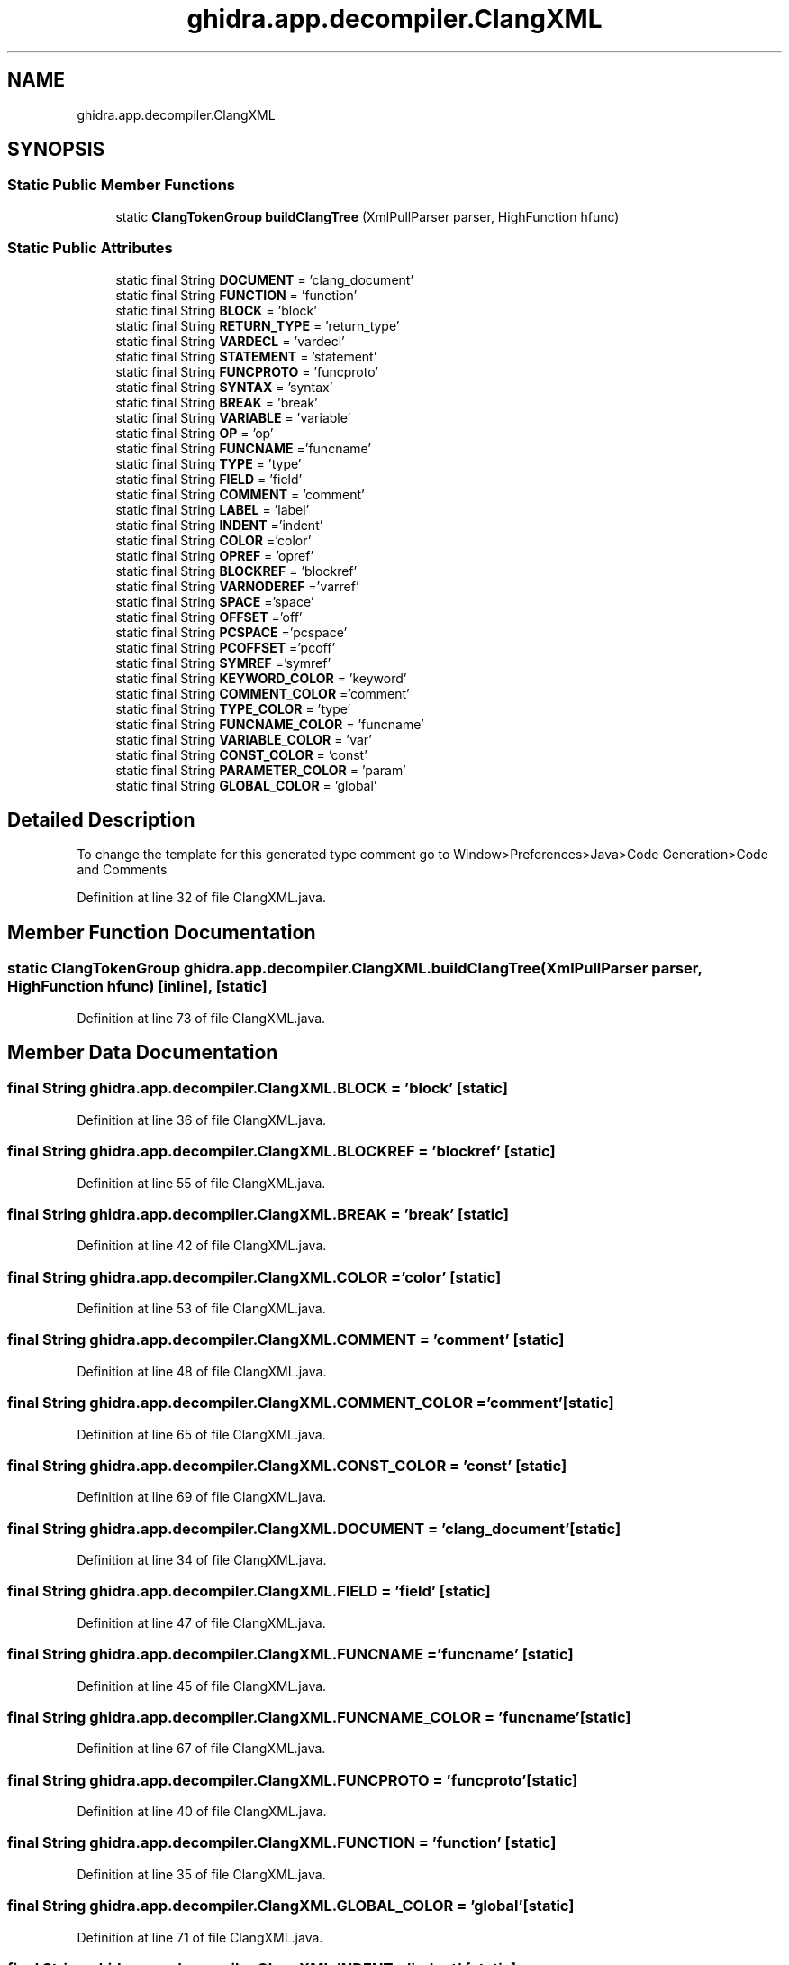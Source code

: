 .TH "ghidra.app.decompiler.ClangXML" 3 "Sun Apr 14 2019" "decompile" \" -*- nroff -*-
.ad l
.nh
.SH NAME
ghidra.app.decompiler.ClangXML
.SH SYNOPSIS
.br
.PP
.SS "Static Public Member Functions"

.in +1c
.ti -1c
.RI "static \fBClangTokenGroup\fP \fBbuildClangTree\fP (XmlPullParser parser, HighFunction hfunc)"
.br
.in -1c
.SS "Static Public Attributes"

.in +1c
.ti -1c
.RI "static final String \fBDOCUMENT\fP = 'clang_document'"
.br
.ti -1c
.RI "static final String \fBFUNCTION\fP = 'function'"
.br
.ti -1c
.RI "static final String \fBBLOCK\fP = 'block'"
.br
.ti -1c
.RI "static final String \fBRETURN_TYPE\fP = 'return_type'"
.br
.ti -1c
.RI "static final String \fBVARDECL\fP = 'vardecl'"
.br
.ti -1c
.RI "static final String \fBSTATEMENT\fP = 'statement'"
.br
.ti -1c
.RI "static final String \fBFUNCPROTO\fP = 'funcproto'"
.br
.ti -1c
.RI "static final String \fBSYNTAX\fP = 'syntax'"
.br
.ti -1c
.RI "static final String \fBBREAK\fP = 'break'"
.br
.ti -1c
.RI "static final String \fBVARIABLE\fP = 'variable'"
.br
.ti -1c
.RI "static final String \fBOP\fP = 'op'"
.br
.ti -1c
.RI "static final String \fBFUNCNAME\fP ='funcname'"
.br
.ti -1c
.RI "static final String \fBTYPE\fP = 'type'"
.br
.ti -1c
.RI "static final String \fBFIELD\fP = 'field'"
.br
.ti -1c
.RI "static final String \fBCOMMENT\fP = 'comment'"
.br
.ti -1c
.RI "static final String \fBLABEL\fP = 'label'"
.br
.ti -1c
.RI "static final String \fBINDENT\fP ='indent'"
.br
.ti -1c
.RI "static final String \fBCOLOR\fP ='color'"
.br
.ti -1c
.RI "static final String \fBOPREF\fP = 'opref'"
.br
.ti -1c
.RI "static final String \fBBLOCKREF\fP = 'blockref'"
.br
.ti -1c
.RI "static final String \fBVARNODEREF\fP ='varref'"
.br
.ti -1c
.RI "static final String \fBSPACE\fP ='space'"
.br
.ti -1c
.RI "static final String \fBOFFSET\fP ='off'"
.br
.ti -1c
.RI "static final String \fBPCSPACE\fP ='pcspace'"
.br
.ti -1c
.RI "static final String \fBPCOFFSET\fP ='pcoff'"
.br
.ti -1c
.RI "static final String \fBSYMREF\fP ='symref'"
.br
.ti -1c
.RI "static final String \fBKEYWORD_COLOR\fP = 'keyword'"
.br
.ti -1c
.RI "static final String \fBCOMMENT_COLOR\fP ='comment'"
.br
.ti -1c
.RI "static final String \fBTYPE_COLOR\fP = 'type'"
.br
.ti -1c
.RI "static final String \fBFUNCNAME_COLOR\fP = 'funcname'"
.br
.ti -1c
.RI "static final String \fBVARIABLE_COLOR\fP = 'var'"
.br
.ti -1c
.RI "static final String \fBCONST_COLOR\fP = 'const'"
.br
.ti -1c
.RI "static final String \fBPARAMETER_COLOR\fP = 'param'"
.br
.ti -1c
.RI "static final String \fBGLOBAL_COLOR\fP = 'global'"
.br
.in -1c
.SH "Detailed Description"
.PP 
To change the template for this generated type comment go to Window>Preferences>Java>Code Generation>Code and Comments 
.PP
Definition at line 32 of file ClangXML\&.java\&.
.SH "Member Function Documentation"
.PP 
.SS "static \fBClangTokenGroup\fP ghidra\&.app\&.decompiler\&.ClangXML\&.buildClangTree (XmlPullParser parser, HighFunction hfunc)\fC [inline]\fP, \fC [static]\fP"

.PP
Definition at line 73 of file ClangXML\&.java\&.
.SH "Member Data Documentation"
.PP 
.SS "final String ghidra\&.app\&.decompiler\&.ClangXML\&.BLOCK = 'block'\fC [static]\fP"

.PP
Definition at line 36 of file ClangXML\&.java\&.
.SS "final String ghidra\&.app\&.decompiler\&.ClangXML\&.BLOCKREF = 'blockref'\fC [static]\fP"

.PP
Definition at line 55 of file ClangXML\&.java\&.
.SS "final String ghidra\&.app\&.decompiler\&.ClangXML\&.BREAK = 'break'\fC [static]\fP"

.PP
Definition at line 42 of file ClangXML\&.java\&.
.SS "final String ghidra\&.app\&.decompiler\&.ClangXML\&.COLOR ='color'\fC [static]\fP"

.PP
Definition at line 53 of file ClangXML\&.java\&.
.SS "final String ghidra\&.app\&.decompiler\&.ClangXML\&.COMMENT = 'comment'\fC [static]\fP"

.PP
Definition at line 48 of file ClangXML\&.java\&.
.SS "final String ghidra\&.app\&.decompiler\&.ClangXML\&.COMMENT_COLOR ='comment'\fC [static]\fP"

.PP
Definition at line 65 of file ClangXML\&.java\&.
.SS "final String ghidra\&.app\&.decompiler\&.ClangXML\&.CONST_COLOR = 'const'\fC [static]\fP"

.PP
Definition at line 69 of file ClangXML\&.java\&.
.SS "final String ghidra\&.app\&.decompiler\&.ClangXML\&.DOCUMENT = 'clang_document'\fC [static]\fP"

.PP
Definition at line 34 of file ClangXML\&.java\&.
.SS "final String ghidra\&.app\&.decompiler\&.ClangXML\&.FIELD = 'field'\fC [static]\fP"

.PP
Definition at line 47 of file ClangXML\&.java\&.
.SS "final String ghidra\&.app\&.decompiler\&.ClangXML\&.FUNCNAME ='funcname'\fC [static]\fP"

.PP
Definition at line 45 of file ClangXML\&.java\&.
.SS "final String ghidra\&.app\&.decompiler\&.ClangXML\&.FUNCNAME_COLOR = 'funcname'\fC [static]\fP"

.PP
Definition at line 67 of file ClangXML\&.java\&.
.SS "final String ghidra\&.app\&.decompiler\&.ClangXML\&.FUNCPROTO = 'funcproto'\fC [static]\fP"

.PP
Definition at line 40 of file ClangXML\&.java\&.
.SS "final String ghidra\&.app\&.decompiler\&.ClangXML\&.FUNCTION = 'function'\fC [static]\fP"

.PP
Definition at line 35 of file ClangXML\&.java\&.
.SS "final String ghidra\&.app\&.decompiler\&.ClangXML\&.GLOBAL_COLOR = 'global'\fC [static]\fP"

.PP
Definition at line 71 of file ClangXML\&.java\&.
.SS "final String ghidra\&.app\&.decompiler\&.ClangXML\&.INDENT ='indent'\fC [static]\fP"

.PP
Definition at line 52 of file ClangXML\&.java\&.
.SS "final String ghidra\&.app\&.decompiler\&.ClangXML\&.KEYWORD_COLOR = 'keyword'\fC [static]\fP"

.PP
Definition at line 64 of file ClangXML\&.java\&.
.SS "final String ghidra\&.app\&.decompiler\&.ClangXML\&.LABEL = 'label'\fC [static]\fP"

.PP
Definition at line 49 of file ClangXML\&.java\&.
.SS "final String ghidra\&.app\&.decompiler\&.ClangXML\&.OFFSET ='off'\fC [static]\fP"

.PP
Definition at line 58 of file ClangXML\&.java\&.
.SS "final String ghidra\&.app\&.decompiler\&.ClangXML\&.OP = 'op'\fC [static]\fP"

.PP
Definition at line 44 of file ClangXML\&.java\&.
.SS "final String ghidra\&.app\&.decompiler\&.ClangXML\&.OPREF = 'opref'\fC [static]\fP"

.PP
Definition at line 54 of file ClangXML\&.java\&.
.SS "final String ghidra\&.app\&.decompiler\&.ClangXML\&.PARAMETER_COLOR = 'param'\fC [static]\fP"

.PP
Definition at line 70 of file ClangXML\&.java\&.
.SS "final String ghidra\&.app\&.decompiler\&.ClangXML\&.PCOFFSET ='pcoff'\fC [static]\fP"

.PP
Definition at line 60 of file ClangXML\&.java\&.
.SS "final String ghidra\&.app\&.decompiler\&.ClangXML\&.PCSPACE ='pcspace'\fC [static]\fP"

.PP
Definition at line 59 of file ClangXML\&.java\&.
.SS "final String ghidra\&.app\&.decompiler\&.ClangXML\&.RETURN_TYPE = 'return_type'\fC [static]\fP"

.PP
Definition at line 37 of file ClangXML\&.java\&.
.SS "final String ghidra\&.app\&.decompiler\&.ClangXML\&.SPACE ='space'\fC [static]\fP"

.PP
Definition at line 57 of file ClangXML\&.java\&.
.SS "final String ghidra\&.app\&.decompiler\&.ClangXML\&.STATEMENT = 'statement'\fC [static]\fP"

.PP
Definition at line 39 of file ClangXML\&.java\&.
.SS "final String ghidra\&.app\&.decompiler\&.ClangXML\&.SYMREF ='symref'\fC [static]\fP"

.PP
Definition at line 61 of file ClangXML\&.java\&.
.SS "final String ghidra\&.app\&.decompiler\&.ClangXML\&.SYNTAX = 'syntax'\fC [static]\fP"

.PP
Definition at line 41 of file ClangXML\&.java\&.
.SS "final String ghidra\&.app\&.decompiler\&.ClangXML\&.TYPE = 'type'\fC [static]\fP"

.PP
Definition at line 46 of file ClangXML\&.java\&.
.SS "final String ghidra\&.app\&.decompiler\&.ClangXML\&.TYPE_COLOR = 'type'\fC [static]\fP"

.PP
Definition at line 66 of file ClangXML\&.java\&.
.SS "final String ghidra\&.app\&.decompiler\&.ClangXML\&.VARDECL = 'vardecl'\fC [static]\fP"

.PP
Definition at line 38 of file ClangXML\&.java\&.
.SS "final String ghidra\&.app\&.decompiler\&.ClangXML\&.VARIABLE = 'variable'\fC [static]\fP"

.PP
Definition at line 43 of file ClangXML\&.java\&.
.SS "final String ghidra\&.app\&.decompiler\&.ClangXML\&.VARIABLE_COLOR = 'var'\fC [static]\fP"

.PP
Definition at line 68 of file ClangXML\&.java\&.
.SS "final String ghidra\&.app\&.decompiler\&.ClangXML\&.VARNODEREF ='varref'\fC [static]\fP"

.PP
Definition at line 56 of file ClangXML\&.java\&.

.SH "Author"
.PP 
Generated automatically by Doxygen for decompile from the source code\&.
